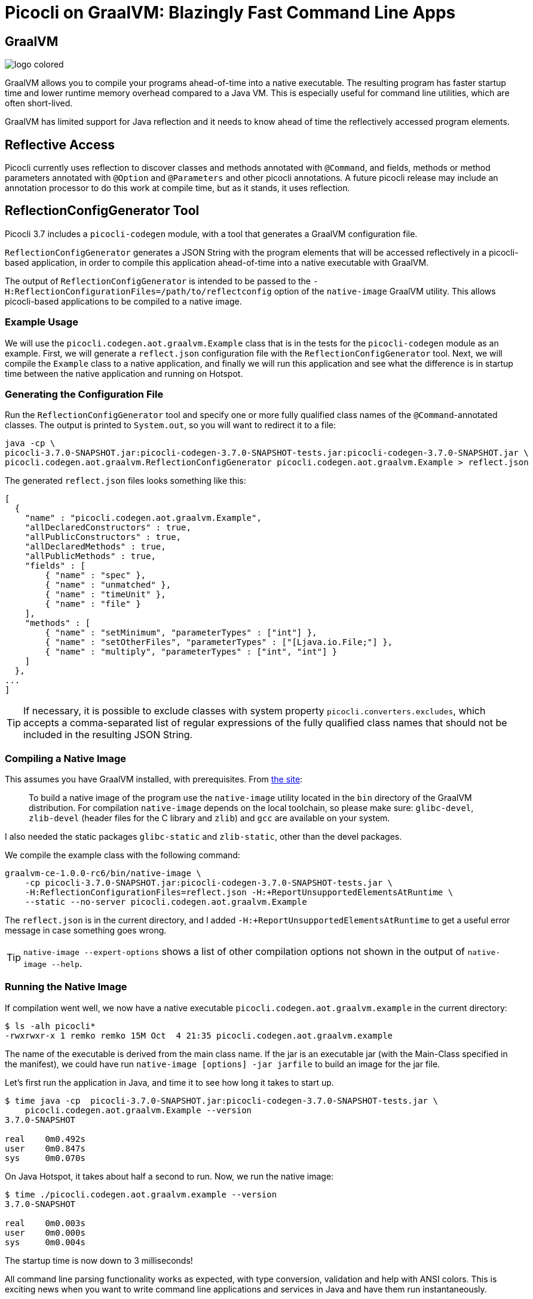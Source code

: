 = Picocli on GraalVM: Blazingly Fast Command Line Apps
:source-highlighter: highlightjs
:highlightjs-theme: darkula

== GraalVM

image::https://www.graalvm.org/resources/img/logo-colored.svg[]

GraalVM allows you to compile your programs ahead-of-time into a native executable. The resulting program has faster startup time and lower runtime memory overhead compared to a Java VM. This is especially useful for command line utilities, which are often short-lived.

GraalVM has limited support for Java reflection and it needs to know ahead of time the reflectively accessed program elements.

== Reflective Access
Picocli currently uses reflection to discover classes and methods annotated with `@Command`, and fields, methods or method parameters annotated with `@Option` and `@Parameters` and other picocli annotations. A future picocli release may include an annotation processor to do this work at compile time, but as it stands, it uses reflection.

== ReflectionConfigGenerator Tool
Picocli 3.7 includes a `picocli-codegen` module, with a tool that generates a GraalVM configuration file.

`ReflectionConfigGenerator` generates a JSON String with the program elements that will be accessed reflectively in a picocli-based application, in order to compile this application ahead-of-time into a native executable with GraalVM.

The output of `ReflectionConfigGenerator` is intended to be passed to the `-H:ReflectionConfigurationFiles=/path/to/reflectconfig` option of the `native-image` GraalVM utility. This allows picocli-based applications to be compiled to a native image.

=== Example Usage
We will use the `picocli.codegen.aot.graalvm.Example` class that is in the tests for the `picocli-codegen` module as an example. First, we will generate a `reflect.json` configuration file with the `ReflectionConfigGenerator` tool. Next, we will compile the `Example` class to a native application, and finally we will run this application and see what the difference is in startup time between the native application and running on Hotspot.

=== Generating the Configuration File
Run the `ReflectionConfigGenerator` tool and specify one or more fully qualified class names of the `@Command`-annotated classes. The output is printed to `System.out`, so you will want to redirect it to a file:

[source,bash]
----
java -cp \
picocli-3.7.0-SNAPSHOT.jar:picocli-codegen-3.7.0-SNAPSHOT-tests.jar:picocli-codegen-3.7.0-SNAPSHOT.jar \
picocli.codegen.aot.graalvm.ReflectionConfigGenerator picocli.codegen.aot.graalvm.Example > reflect.json
----

The generated `reflect.json` files looks something like this:

[source,json]
----
[
  {
    "name" : "picocli.codegen.aot.graalvm.Example",
    "allDeclaredConstructors" : true,
    "allPublicConstructors" : true,
    "allDeclaredMethods" : true,
    "allPublicMethods" : true,
    "fields" : [
        { "name" : "spec" },
        { "name" : "unmatched" },
        { "name" : "timeUnit" },
        { "name" : "file" }
    ],
    "methods" : [
        { "name" : "setMinimum", "parameterTypes" : ["int"] },
        { "name" : "setOtherFiles", "parameterTypes" : ["[Ljava.io.File;"] },
        { "name" : "multiply", "parameterTypes" : ["int", "int"] }
    ]
  },
...
]
----


TIP: If necessary, it is possible to exclude classes with system property `picocli.converters.excludes`, which accepts a comma-separated list of regular expressions of the fully qualified class names that should not be included in the resulting JSON String.

=== Compiling a Native Image
This assumes you have GraalVM installed, with prerequisites. From https://www.graalvm.org/docs/reference-manual/aot-compilation/[the site]:

[quote]
____
To build a native image of the program use the `native-image` utility located in the `bin` directory of the GraalVM distribution. For compilation `native-image` depends on the local toolchain, so please make sure: `glibc-devel`, `zlib-devel` (header files for the C library and `zlib`) and `gcc` are available on your system.
____

I also needed the static packages `glibc-static` and  `zlib-static`, other than the devel packages.

We compile the example class with the following command:

[source,bash]
----
graalvm-ce-1.0.0-rc6/bin/native-image \
    -cp picocli-3.7.0-SNAPSHOT.jar:picocli-codegen-3.7.0-SNAPSHOT-tests.jar \
    -H:ReflectionConfigurationFiles=reflect.json -H:+ReportUnsupportedElementsAtRuntime \
    --static --no-server picocli.codegen.aot.graalvm.Example
----

The `reflect.json` is in the current directory, and I added `-H:+ReportUnsupportedElementsAtRuntime` to get a useful error message in case something goes wrong.

TIP: `native-image --expert-options` shows a list of other compilation options not shown in the output of `native-image --help`.

=== Running the Native Image
If compilation went well, we now have a native executable `picocli.codegen.aot.graalvm.example` in the current directory:

[source,bash]
----
$ ls -alh picocli*
-rwxrwxr-x 1 remko remko 15M Oct  4 21:35 picocli.codegen.aot.graalvm.example
----

The name of the executable is derived from the main class name. If the jar is an executable jar (with the Main-Class specified in the manifest), we could have run `native-image [options] -jar jarfile` to build an image for the jar file.

Let's first run the application in Java, and time it to see how long it takes to start up.

[source]
----
$ time java -cp  picocli-3.7.0-SNAPSHOT.jar:picocli-codegen-3.7.0-SNAPSHOT-tests.jar \
    picocli.codegen.aot.graalvm.Example --version
3.7.0-SNAPSHOT

real    0m0.492s
user    0m0.847s
sys     0m0.070s
----

On Java Hotspot, it takes about half a second to run. Now, we run the native image:

[source]
----
$ time ./picocli.codegen.aot.graalvm.example --version
3.7.0-SNAPSHOT

real    0m0.003s
user    0m0.000s
sys     0m0.004s
----

The startup time is now down to 3 milliseconds!

All command line parsing functionality works as expected, with type conversion, validation and help with ANSI colors. This is exciting news when you want to write command line applications and services in Java and have them run instantaneously.

== Conclusion
GraalVM is an exciting new technology that allows Java programs to run as native code. This gives reduced memory usage and startup time, which is especially useful for short-running programs like command line utilities.

The `ReflectionConfigGenerator` tool included in the `picocli-codegen` module allows picocli-based applications to be compiled to native executables with extremely fast startup times.
